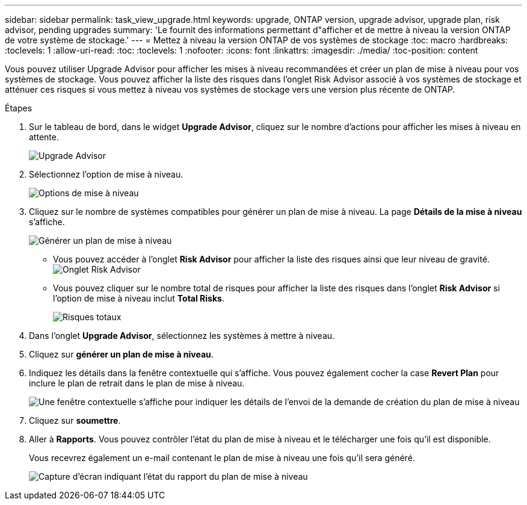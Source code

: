 ---
sidebar: sidebar 
permalink: task_view_upgrade.html 
keywords: upgrade, ONTAP version, upgrade advisor, upgrade plan, risk advisor, pending upgrades 
summary: 'Le fournit des informations permettant d"afficher et de mettre à niveau la version ONTAP de votre système de stockage.' 
---
= Mettez à niveau la version ONTAP de vos systèmes de stockage
:toc: macro
:hardbreaks:
:toclevels: 1
:allow-uri-read: 
:toc: 
:toclevels: 1
:nofooter: 
:icons: font
:linkattrs: 
:imagesdir: ./media/
:toc-position: content


[role="lead"]
Vous pouvez utiliser Upgrade Advisor pour afficher les mises à niveau recommandées et créer un plan de mise à niveau pour vos systèmes de stockage. Vous pouvez afficher la liste des risques dans l'onglet Risk Advisor associé à vos systèmes de stockage et atténuer ces risques si vous mettez à niveau vos systèmes de stockage vers une version plus récente de ONTAP.

.Étapes
. Sur le tableau de bord, dans le widget *Upgrade Advisor*, cliquez sur le nombre d'actions pour afficher les mises à niveau en attente.
+
image:upgrade_advisor_widget.png["Upgrade Advisor"]

. Sélectionnez l'option de mise à niveau.
+
image:upgrade_options.png["Options de mise à niveau"]

. Cliquez sur le nombre de systèmes compatibles pour générer un plan de mise à niveau.
La page *Détails de la mise à niveau* s'affiche.
+
image:generate_upgrade_plan.png["Générer un plan de mise à niveau"]

+
** Vous pouvez accéder à l'onglet *Risk Advisor* pour afficher la liste des risques ainsi que leur niveau de gravité.
  +
image:view_risks.png["Onglet Risk Advisor"]
** Vous pouvez cliquer sur le nombre total de risques pour afficher la liste des risques dans l'onglet *Risk Advisor* si l'option de mise à niveau inclut *Total Risks*.
+
image:total_risks.png["Risques totaux"]



. Dans l'onglet *Upgrade Advisor*, sélectionnez les systèmes à mettre à niveau.
. Cliquez sur *générer un plan de mise à niveau*.
. Indiquez les détails dans la fenêtre contextuelle qui s'affiche. Vous pouvez également cocher la case *Revert Plan* pour inclure le plan de retrait dans le plan de mise à niveau.
+
image:details_upgrade_plan.png["Une fenêtre contextuelle s'affiche pour indiquer les détails de l'envoi de la demande de création du plan de mise à niveau"]

. Cliquez sur *soumettre*.
. Aller à *Rapports*. Vous pouvez contrôler l'état du plan de mise à niveau et le télécharger une fois qu'il est disponible.
+
Vous recevrez également un e-mail contenant le plan de mise à niveau une fois qu'il sera généré.

+
image:download_upgrade_plan.png["Capture d'écran indiquant l'état du rapport du plan de mise à niveau"]


